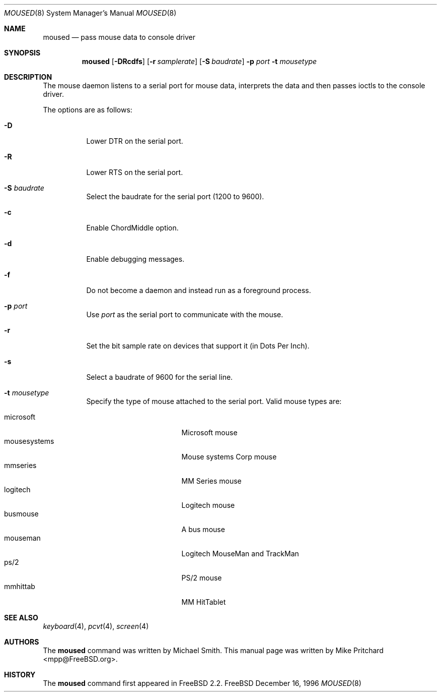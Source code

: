 .\" Copyright (c) 1996
.\"	Mike Pritchard <mpp@FreeBSD.org>.  All rights reserved.
.\"
.\" Redistribution and use in source and binary forms, with or without
.\" modification, are permitted provided that the following conditions
.\" are met:
.\" 1. Redistributions of source code must retain the above copyright
.\"    notice, this list of conditions and the following disclaimer.
.\" 2. Redistributions in binary form must reproduce the above copyright
.\"    notice, this list of conditions and the following disclaimer in the
.\"    documentation and/or other materials provided with the distribution.
.\" 3. All advertising materials mentioning features or use of this software
.\"    must display the following acknowledgement:
.\"	This product includes software developed by Mike Pritchard.
.\" 4. Neither the name of the author nor the names of its contributors
.\"    may be used to endorse or promote products derived from this software
.\"    without specific prior written permission.
.\"
.\" THIS SOFTWARE IS PROVIDED BY THE AUTHOR AND CONTRIBUTORS ``AS IS'' AND
.\" ANY EXPRESS OR IMPLIED WARRANTIES, INCLUDING, BUT NOT LIMITED TO, THE
.\" IMPLIED WARRANTIES OF MERCHANTABILITY AND FITNESS FOR A PARTICULAR PURPOSE
.\" ARE DISCLAIMED.  IN NO EVENT SHALL THE AUTHOR OR CONTRIBUTORS BE LIABLE
.\" FOR ANY DIRECT, INDIRECT, INCIDENTAL, SPECIAL, EXEMPLARY, OR CONSEQUENTIAL
.\" DAMAGES (INCLUDING, BUT NOT LIMITED TO, PROCUREMENT OF SUBSTITUTE GOODS
.\" OR SERVICES; LOSS OF USE, DATA, OR PROFITS; OR BUSINESS INTERRUPTION)
.\" HOWEVER CAUSED AND ON ANY THEORY OF LIABILITY, WHETHER IN CONTRACT, STRICT
.\" LIABILITY, OR TORT (INCLUDING NEGLIGENCE OR OTHERWISE) ARISING IN ANY WAY
.\" OUT OF THE USE OF THIS SOFTWARE, EVEN IF ADVISED OF THE POSSIBILITY OF
.\" SUCH DAMAGE.
.\"
.Dd December 16, 1996
.Dt MOUSED 8
.Os FreeBSD
.Sh NAME
.Nm moused
.Nd pass mouse data to console driver
.Sh SYNOPSIS
.Nm
.Op Fl DRcdfs
.Op Fl r Ar samplerate
.Op Fl S Ar baudrate
.Fl p Ar port
.Fl t Ar mousetype
.Sh DESCRIPTION
The mouse daemon listens to a serial port for mouse data,
interprets the data and then passes ioctls to the console
driver.
.Pp
The options are as follows:
.Bl -tag -width indent
.It Fl D
Lower DTR on the serial port.
.It Fl R
Lower RTS on the serial port.
.It Fl S Ar baudrate
Select the baudrate for the serial port (1200 to 9600).
.It Fl c
Enable ChordMiddle option.
.It Fl d
Enable debugging messages.
.It Fl f
Do not become a daemon and instead run as a foreground process.
.It Fl p Ar port
Use
.Ar port
as the serial port to communicate with the mouse.
.It Fl r
Set the bit sample rate on devices that support it (in Dots Per Inch).
.It Fl s
Select a baudrate of 9600 for the serial line.
.It Fl t Ar mousetype
Specify the type of mouse attached to the
serial port.  Valid mouse types are:
.Pp
.Bl -tag -compact -width mousesystemsxxx
.It microsoft
Microsoft mouse
.It mousesystems
Mouse systems Corp mouse
.It mmseries
MM Series mouse
.It logitech
Logitech mouse
.It busmouse
A bus mouse
.It mouseman
Logitech MouseMan and TrackMan
.It ps/2
PS/2 mouse
.It mmhittab
MM HitTablet
.El
.El
.Sh SEE ALSO
.Xr keyboard 4 ,
.Xr pcvt 4 ,
.Xr screen 4
.Sh AUTHORS
The
.Nm
command was written by Michael Smith.  This manual page
was written by Mike Pritchard <mpp@FreeBSD.org>.
.Sh HISTORY
The
.Nm moused
command first appeared in
.Fx 2.2 .

